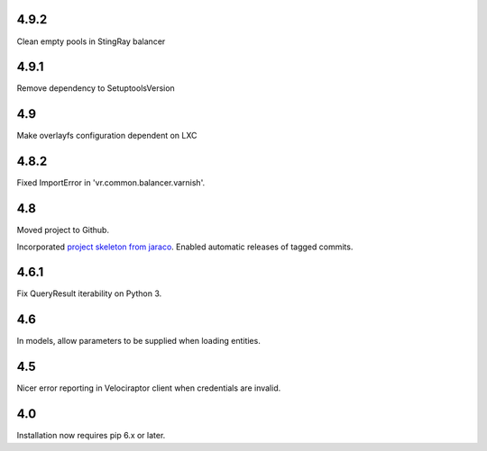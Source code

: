 4.9.2
=====

Clean empty pools in StingRay balancer

4.9.1
=====

Remove dependency to SetuptoolsVersion

4.9
===

Make overlayfs configuration dependent on LXC

4.8.2
=====

Fixed ImportError in 'vr.common.balancer.varnish'.

4.8
===

Moved project to Github.

Incorporated `project
skeleton from jaraco <https://github.com/jaraco/skeleton>`_.
Enabled automatic releases of tagged commits.

4.6.1
=====

Fix QueryResult iterability on Python 3.

4.6
===

In models, allow parameters to be supplied when loading
entities.

4.5
===

Nicer error reporting in Velociraptor client when credentials are
invalid.

4.0
===

Installation now requires pip 6.x or later.
